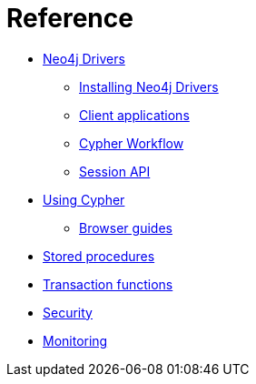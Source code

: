 [[aura-reference]]
= Reference

* <<aura-reference-drivers, Neo4j Drivers>>
** <<aura-reference-drivers-install,Installing Neo4j Drivers>>
** <<aura-reference-drivers-clientapp,Client applications>>
** <<aura-reference-drivers-cypher-workflow,Cypher Workflow>>
** <<aura-reference-drivers-sessionapi,Session API>>
* <<aura-reference-cypher,Using Cypher>>
** xref::/reference/cypher/browser-guide.adoc[Browser guides]
* xref::/reference/procedures.adoc[Stored procedures]
* xref::/reference/transaction-functions.adoc[Transaction functions]
* xref::/reference/security.adoc[Security]
* xref::/reference/monitoring.adoc[Monitoring]

// include::drivers/index.adoc[leveloffset=+1]

// include::cypher/index.adoc[leveloffset=+1]

// include::procedures.adoc[leveloffset=+1]

// include::transaction-functions.adoc[leveloffset=+1]

// include::security.adoc[leveloffset=+1]

// include::monitoring.adoc[leveloffset=+1]
